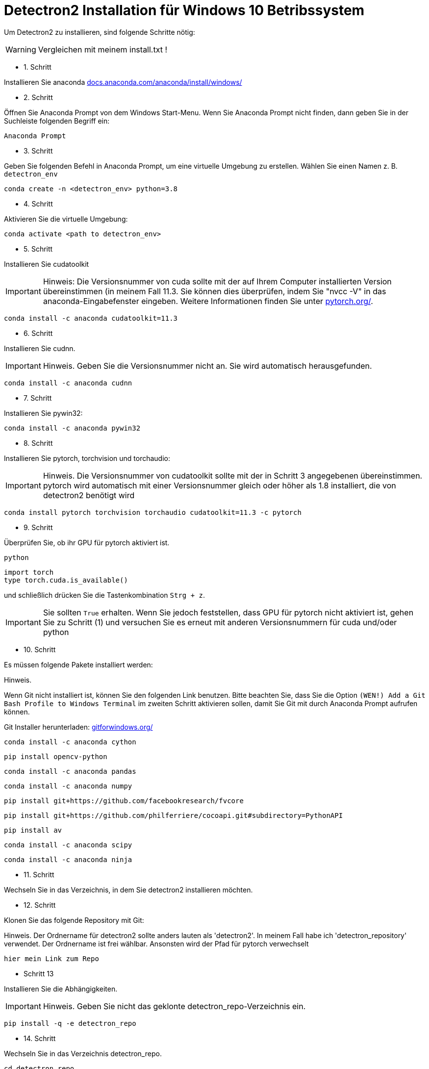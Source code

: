 ifdef::env-github[]
:tip-caption: :bulb:
:note-caption: :information_source:
:important-caption: :heavy_exclamation_mark:
:caution-caption: :fire:
:warning-caption: :warning:
endif::[]

= Detectron2 Installation für Windows 10 Betribssystem
:reproducible:
:hide-uri-scheme:

Um Detectron2 zu installieren, sind folgende Schritte nötig:
[WARNING]
====
Vergleichen mit meinem install.txt !
====
* 1. Schritt

Installieren Sie anaconda
https://docs.anaconda.com/anaconda/install/windows/

* 2. Schritt

Öffnen Sie Anaconda Prompt von dem Windows Start-Menu. Wenn Sie Anaconda Prompt nicht finden, dann geben Sie in der Suchleiste folgenden Begriff ein:
[source]
----
Anaconda Prompt
----
* 3. Schritt

Geben Sie folgenden Befehl in Anaconda Prompt, um eine virtuelle Umgebung zu erstellen. Wählen Sie einen Namen z. B. `detectron_env`
[source]
----
conda create -n <detectron_env> python=3.8
----
* 4. Schritt

Aktivieren Sie die virtuelle Umgebung:
[source]
----
conda activate <path to detectron_env>
----
* 5. Schritt

Installieren Sie cudatoolkit
[IMPORTANT]
====
Hinweis: Die Versionsnummer von cuda sollte mit der auf Ihrem Computer installierten Version übereinstimmen (in meinem Fall 11.3. Sie können dies überprüfen, indem Sie "nvcc -V" in das anaconda-Eingabefenster eingeben. Weitere Informationen finden Sie unter https://pytorch.org/.
====
[source]
----
conda install -c anaconda cudatoolkit=11.3
----
* 6. Schritt

Installieren Sie cudnn.
[IMPORTANT]
====
Hinweis. Geben Sie die Versionsnummer nicht an. Sie wird automatisch herausgefunden.
====
[source]
----
conda install -c anaconda cudnn
----
* 7. Schritt

Installieren Sie pywin32:
[source]
----
conda install -c anaconda pywin32
----
* 8. Schritt

Installieren Sie pytorch, torchvision und torchaudio:
[IMPORTANT]
====
Hinweis. Die Versionsnummer von cudatoolkit sollte mit der in Schritt 3 angegebenen übereinstimmen. pytorch wird automatisch mit einer Versionsnummer gleich oder höher als 1.8 installiert, die von detectron2 benötigt wird
====
[source]
----
conda install pytorch torchvision torchaudio cudatoolkit=11.3 -c pytorch
----
* 9. Schritt

Überprüfen Sie, ob ihr GPU für pytorch aktiviert ist.
[source]
----
python
----
[sorce]
----
import torch
type torch.cuda.is_available()
----
und schließlich drücken Sie die Tastenkombination `Strg + z`.
[IMPORTANT]
====
Sie sollten `True` erhalten. Wenn Sie jedoch feststellen, dass GPU für pytorch nicht aktiviert ist, gehen Sie zu Schritt (1) und versuchen Sie es erneut mit anderen Versionsnummern für cuda und/oder python
====
* 10. Schritt

Es müssen folgende Pakete installiert werden:
[IMPORTATNT]
====
Hinweis.

Wenn Git nicht installiert ist, können Sie den folgenden Link benutzen. Bitte beachten Sie, dass Sie die Option `(WEN!) Add a Git Bash Profile to Windows Terminal` im zweiten Schritt aktivieren sollen, damit Sie Git mit durch Anaconda Prompt aufrufen können.
====
Git Installer herunterladen: https://gitforwindows.org/
[source]
----
conda install -c anaconda cython
----
[source]
----
pip install opencv-python
----
[source]
----
conda install -c anaconda pandas
----
[source]
----
conda install -c anaconda numpy
----
[source]
----
pip install git+https://github.com/facebookresearch/fvcore
----
[source]
----
pip install git+https://github.com/philferriere/cocoapi.git#subdirectory=PythonAPI
----
[source]
----
pip install av
----
[source]
----
conda install -c anaconda scipy
----
[source]
----
conda install -c anaconda ninja
----
* 11. Schritt

Wechseln Sie in das Verzeichnis, in dem Sie detectron2 installieren möchten.

* 12. Schritt

Klonen Sie das folgende Repository mit Git:
[IMPOTRANT]
====
Hinweis. Der Ordnername für detectron2 sollte anders lauten als 'detectron2'. In meinem Fall habe ich 'detectron_repository' verwendet. Der Ordnername ist frei wählbar. Ansonsten wird der Pfad für pytorch verwechselt
====
[source]
----
hier mein Link zum Repo
----

* Schritt 13

Installieren Sie die Abhängigkeiten.
[IMPORTANT]
====
Hinweis. Geben Sie nicht das geklonte detectron_repo-Verzeichnis ein.
====
[source]
----
pip install -q -e detectron_repo
----

* 14. Schritt

Wechseln Sie in das Verzeichnis detectron_repo.
[source]
----
cd detectron_repo
----
* 15. Schritt: Bilden Sie Detectron
[source]
----
python setup.py build develop
----
[IMPORTANT]
====
Wenn die oben genannten Schritte nicht erfolgreich sind, müssen Sie möglicherweise von vorne beginnen oder pytorch neu installieren. Wenn Sie pytocrh neu installieren, müssen Sie detectron2 neu erstellen.
====
Wenn die obigen Schritte erfolgreich sind, dann

* 16. Schritt

Testen Sie Detectron2. Gehen Sie zum Verzeichnis demo/ und führen Sie das folgende Skript aus, indem Sie einen Eingabepfad zu einem beliebigen Bild (z. B. .jpg) angeben.
[source]
----
python demo.py --config-file ../configs/COCO-InstanceSegmentation/mask_rcnn_R_50_FPN_3x.yaml --input <path_to_your_image_file.jpg> --opts MODEL.WEIGHTS detectron2://COCO-InstanceSegmentation/mask_rcnn_R_50_FPN_3x/137849600/model_final_f10217.pkl
----


